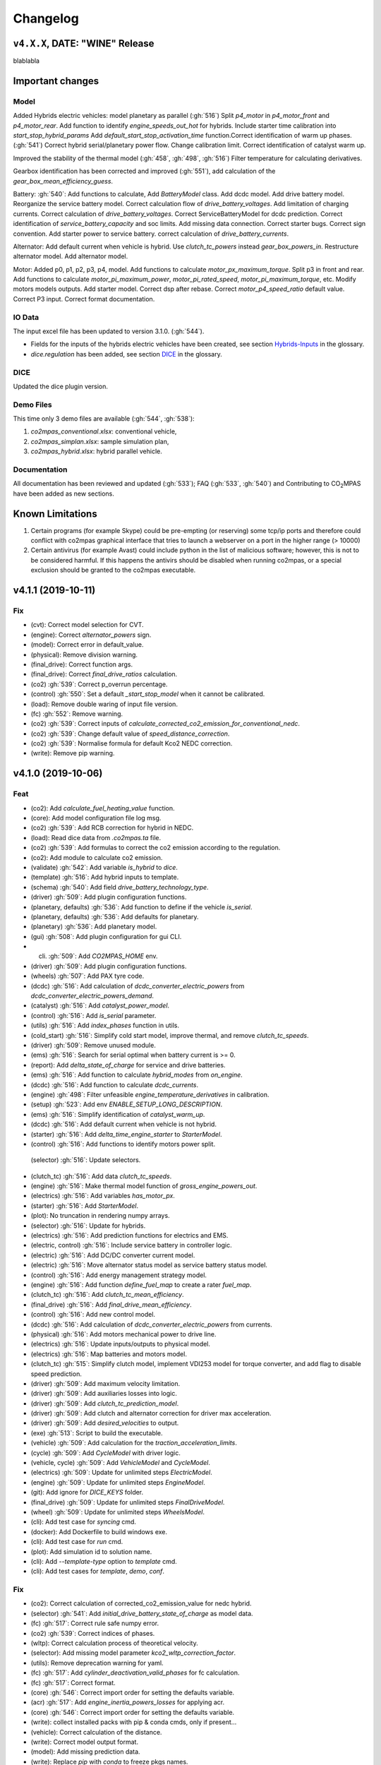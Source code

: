 Changelog
=========

``v4.X.X``, DATE: "WINE" Release
--------------------------------

blablabla

Important changes
-----------------

Model
~~~~~
Added Hybrids electric vehicles: model planetary as parallel (:gh:`516`)
Split `p4_motor` in `p4_motor_front` and `p4_motor_rear`.
Add function to identify `engine_speeds_out_hot` for hybrids.
Include starter time calibration into `start_stop_hybrid_params`
Add `default_start_stop_activation_time` function.Correct identification of
warm up phases.
(:gh:`541`) Correct hybrid serial/planetary power flow.
Change calibration limit.
Correct identification of catalyst warm up.

Improved the stability of the thermal model (:gh:`458`, :gh:`498`, :gh:`516`)
Filter temperature for calculating derivatives.

Gearbox identification has been corrected and improved (:gh:`551`), add
calculation of the `gear_box_mean_efficiency_guess`.

Battery: :gh:`540`: Add functions to calculate, Add `BatteryModel` class.
Add dcdc model.
Add drive battery model. Reorganize the service battery model.
Correct calculation flow of `drive_battery_voltages`.
Add limitation of charging currents.
Correct calculation of `drive_battery_voltages`.
Correct ServiceBatteryModel for dcdc prediction.
Correct identification of `service_battery_capacity` and soc limits.
Add missing data connection.
Correct starter bugs.
Correct sign convention.
Add starter power to service battery.
correct calculation of `drive_battery_currents`.

Alternator: Add default current when vehicle is hybrid.
Use `clutch_tc_powers` instead `gear_box_powers_in`.
Restructure alternator model.
Add alternator model.

Motor: Added p0, p1, p2, p3, p4, model.
Add functions to calculate `motor_px_maximum_torque`.
Split p3 in front and rear.
Add functions to calculate `motor_pi_maximum_power`, `motor_pi_rated_speed`,
`motor_pi_maximum_torque`, etc.
Modify motors models outputs.
Add starter model.
Correct dsp after rebase.
Correct `motor_p4_speed_ratio` default value.
Correct P3 input.
Correct format documentation.


IO Data
~~~~~~~
The input excel file has been updated to version 3.1.0. (:gh:`544`).

- Fields for the inputs of the hybrids electric vehicles have been created, see
  section `Hybrids-Inputs <https://co2mpas.readthedocs.io/en/stable/glossary.html#dice>`_
  in the glossary.

- *dice.regulation* has been added, see section
  `DICE <https://co2mpas.readthedocs.io/en/stable/glossary.html#hybrids-inputs>`_ in the glossary.

DICE
~~~~
Updated the dice plugin version.


Demo Files
~~~~~~~~~~
This time only 3 demo files are available (:gh:`544`, :gh:`538`):

1. *co2mpas_conventional.xlsx*: conventional vehicle,
2. *co2mpas_simplan.xlsx*: sample simulation plan,
3. *co2mpas_hybrid.xlsx*: hybrid parallel vehicle.

Documentation
~~~~~~~~~~~~~
All documentation has been reviewed and updated (:gh:`533`); FAQ
(:gh:`533`, :gh:`540`) and Contributing to |co2mpas| have been added as new
sections.

Known Limitations
-----------------
1. Certain programs (for example Skype) could be pre-empting (or reserving)
   some tcp/ip ports and therefore could conflict with co2mpas graphical interface
   that tries to launch a webserver on a port in the higher range (> 10000)

2. Certain antivirus (for example Avast) could include python in the list of
   malicious software; however, this is not to be considered harmful. If this
   happens the antivirs should be disabled when running co2mpas, or a special
   exclusion should be granted to the co2mpas executable.



v4.1.1 (2019-10-11)
-------------------

Fix
~~~
- (cvt): Correct model selection for CVT.
- (engine): Correct `alternator_powers` sign.
- (model): Correct error in default_value.
- (physical): Remove division warning.
- (final_drive): Correct function args.
- (final_drive): Correct `final_drive_ratios` calculation.
- (co2) :gh:`539`: Correct p_overrun percentage.
- (control) :gh:`550`: Set a default `_start_stop_model` when it cannot
  be calibrated.
- (load): Remove double waring of input file version.
- (fc) :gh:`552`: Remove warning.
- (co2) :gh:`539`: Correct inputs of
  `calculate_corrected_co2_emission_for_conventional_nedc`.
- (co2) :gh:`539`: Change default value of `speed_distance_correction`.
- (co2) :gh:`539`: Normalise formula for default Kco2 NEDC correction.
- (write): Remove pip warning.


v4.1.0 (2019-10-06)
-------------------

Feat
~~~~
- (co2): Add `calculate_fuel_heating_value` function.
- (core): Add model configuration file log msg.
- (co2) :gh:`539`: Add RCB correction for hybrid in NEDC.
- (load): Read dice data from `.co2mpas.ta` file.
- (co2) :gh:`539`: Add formulas to correct the co2 emission according to
  the regulation.
- (co2): Add module to calculate co2 emission.
- (validate) :gh:`542`: Add variable `is_hybrid` to `dice`.
- (template) :gh:`516`: Add hybrid inputs to template.
- (schema) :gh:`540`: Add field `drive_battery_technology_type`.
- (driver) :gh:`509`: Add plugin configuration functions.
- (planetary, defaults) :gh:`536`: Add function to define if the vehicle
  `is_serial`.
- (planetary, defaults) :gh:`536`: Add defaults for planetary.
- (planetary) :gh:`536`: Add planetary model.
- (gui) :gh:`508`: Add plugin configuration for gui CLI.
- (cli) :gh:`509`: Add `CO2MPAS_HOME` env.
- (driver) :gh:`509`: Add plugin configuration functions.
- (wheels) :gh:`507`: Add PAX tyre code.
- (dcdc) :gh:`516`: Add calculation of `dcdc_converter_electric_powers`
  from `dcdc_converter_electric_powers_demand`.
- (catalyst) :gh:`516`: Add `catalyst_power_model`.
- (control) :gh:`516`: Add `is_serial` parameter.
- (utils) :gh:`516`: Add `index_phases` function in utils.
- (cold_start) :gh:`516`: Simplify cold start model, improve thermal,
  and remove `clutch_tc_speeds`.
- (driver) :gh:`509`: Remove unused module.
- (ems) :gh:`516`: Search for serial optimal when battery current is >=
  0.
- (report): Add `delta_state_of_charge` for service and drive batteries.
- (ems) :gh:`516`: Add function to calculate `hybrid_modes` from
  `on_engine`.
- (dcdc) :gh:`516`: Add function to calculate `dcdc_currents`.
- (engine) :gh:`498`: Filter unfeasible `engine_temperature_derivatives`
  in calibration.
- (setup) :gh:`523`: Add env `ENABLE_SETUP_LONG_DESCRIPTION`.
- (ems) :gh:`516`: Simplify identification of `catalyst_warm_up`.
- (dcdc) :gh:`516`: Add default current when vehicle is not hybrid.
- (starter) :gh:`516`: Add `delta_time_engine_starter` to
  `StarterModel`.
- (control) :gh:`516`: Add functions to identify motors power split.
 (selector) :gh:`516`: Update selectors.
- (clutch_tc) :gh:`516`: Add data `clutch_tc_speeds`.
- (engine) :gh:`516`: Make thermal model function of
  `gross_engine_powers_out`.
- (electrics) :gh:`516`: Add variables `has_motor_px`.
- (starter) :gh:`516`: Add `StarterModel`.
- (plot): No truncation in rendering numpy arrays.
- (selector) :gh:`516`: Update for hybrids.
- (electrics) :gh:`516`: Add prediction functions for electrics and EMS.
- (electric, control) :gh:`516`: Include service battery in controller
  logic.
- (electric) :gh:`516`: Add DC/DC converter current model.
- (electric) :gh:`516`: Move alternator status model as service battery
  status model.
- (control) :gh:`516`: Add energy management strategy model.
- (engine) :gh:`516`: Add function `define_fuel_map` to create a rater
  `fuel_map`.
- (clutch_tc) :gh:`516`: Add `clutch_tc_mean_efficiency`.
- (final_drive) :gh:`516`: Add `final_drive_mean_efficiency`.
- (control) :gh:`516`: Add new control model.
- (dcdc) :gh:`516`: Add calculation of `dcdc_converter_electric_powers`
  from currents.
- (physical) :gh:`516`: Add motors mechanical power to drive line.
- (electrics) :gh:`516`: Update inputs/outputs to physical model.
- (electrics) :gh:`516`: Map batteries and motors model.
- (clutch_tc) :gh:`515`: Simplify clutch model, implement VDI253 model
  for torque converter, and add flag to disable speed prediction.
- (driver) :gh:`509`: Add maximum velocity limitation.
- (driver) :gh:`509`: Add auxiliaries losses into logic.
- (driver) :gh:`509`: Add `clutch_tc_prediction_model`.
- (driver) :gh:`509`: Add clutch and alternator correction for driver
  max acceleration.
- (driver) :gh:`509`: Add `desired_velocities` to output.
- (exe) :gh:`513`: Script to build the executable.
- (vehicle) :gh:`509`: Add calculation for the
  `traction_acceleration_limits`.
- (cycle) :gh:`509`: Add `CycleModel` with driver logic.
- (vehicle, cycle) :gh:`509`: Add `VehicleModel` and `CycleModel`.
- (electrics) :gh:`509`: Update for unlimited steps `ElectricModel`.
- (engine) :gh:`509`: Update for unlimited steps `EngineModel`.
- (git): Add ignore for `DICE_KEYS` folder.
- (final_drive) :gh:`509`: Update for unlimited steps `FinalDriveModel`.
- (wheel) :gh:`509`: Update for unlimited steps `WheelsModel`.
- (cli): Add test case for `syncing` cmd.
- (docker): Add Dockerfile to build windows exe.
- (cli): Add test case for `run` cmd.
- (plot): Add simulation id to solution name.
- (cli): Add `--template-type` option to `template` cmd.
- (cli): Add test cases for `template`, `demo`, `conf`.

Fix
~~~
- (co2): Correct calculation of corrected_co2_emission_value for nedc
  hybrid.
- (selector) :gh:`541`: Add `initial_drive_battery_state_of_charge` as
  model data.
- (fc) :gh:`517`: Correct rule safe numpy error.
- (co2) :gh:`539`: Correct indices of phases.
- (wltp): Correct calculation process of theoretical velocity.
- (selector): Add missing model parameter `kco2_wltp_correction_factor`.
- (utils): Remove deprecation warning for yaml.
- (fc) :gh:`517`: Add `cylinder_deactivation_valid_phases` for fc
  calculation.
- (fc) :gh:`517`: Correct format.
- (core) :gh:`546`: Correct import order for setting the defaults
  variable.
- (acr) :gh:`517`: Add `engine_inertia_powers_losses` for applying acr.
- (core) :gh:`546`: Correct import order for setting the defaults
  variable.
- (write): collect installed packs with pip & conda cmds, only if
  present...
- (vehicle): Correct calculation of the distance.
- (write): Correct model output format.
- (model): Add missing prediction data.
- (write): Replace `pip` with `conda` to freeze pkgs names.
- (load): Add flag validation for declaration mode.
- (core): Correct `output_template` option.
- (load) :gh:`542`: Correct `service_battery` inputs.
- (load) :gh:`542`: Activate `enable_selector` flag.
- (planetary) :gh:`536`: Correct Calculation of serial and electric
  powers.
- (planetary) :gh:`536`: Correct sign of maximum power of planetary
  motor P2.
- (planetary) :gh:`536`: Correct bug for NEDC speed profile.
- (selector): Correct error when `after_treatment_warm_up_phases` is
  missing.
- (driver) :gh:`509`: Revert all changes for driver model.
- (utils): Set dtype default value to `float`.
- (setup) :gh:`526`: Fix xgboost version to avoid `WARNING: reg:linear
  is now deprecated`.
- (after_treat): Ensure not nan.
- (conventional) :gh:`516`: Correct definition of `hybrid_modes`.
- (control, catalyst) :gh:`516`: Unify catalyst parameters and
  calculation.
- (control) :gh:`516`: Correct reference.
- (control) :gh:`516`: Correct catalyst model name.
- PEP8.
- (electrics) :gh:`516`: Remove unused link.
- (defaults): Remove unused function defaults.
- (cmv): Correct bug when only one gear.
- (electrics) :gh:`516`: Correct missing links and minor bugs.
- (ems) :gh:`516`: Correct broadcast error.
- (setup) :gh:`514`: Remove `nose` from `setup_requires`.
- (build): Improve cleaning.
- (requirements): Correct `beautifulsoup4` requirement.
- (report) :gh:`516`: Change chart `service_battery_powers`-->
  `service_battery_electric_powers`.
- (electrics) :gh:`516`: Correct service battery load vector [kW]..
- (electrics) :gh:`516`: Correct calculation order.
- (test): Correct test case for conf file.
- (load) :gh:`529`: Correct file loader.
- (engine): Improve identification of `on_idle`.
- (ems) :gh:`516`: Correct function to identify the `catalyst_warm_up`.
- (engine) :gh:`530`: Correct mean absolute error with weights.
- (ems) :gh:`516`: Correct calculation order of `engine_speeds_out_hot`.
- (ems) :gh:`516`: Avoid mode fluctuation in prediction.
- (ems) :gh:`516`: Compare parallel or serial excluding starter
  penalties.
- (ems) :gh:`516`: Improve hybrid modes identification.
- (ems) :gh:`516`: Use starter time to compute the penalties.
- (physical): Use customized `_XGBRegressor`.
- (ems) :gh:`516`: Use engine speeds out to compute the hypothetical
  engine speed in parallel mode.
- (ems) :gh:`516`: Remove warnings.
- (engine) :gh:`516`: Remove default value for `is_hybrid`.
- (electrics) :gh:`516`: Add missing links.
- (clutch_tc) :gh:`516`: Split calculation of `clutch_tc_powers`.
- (ems) :gh:`516`: Ensure AMPGO reproducibility.
- (co2mpas): Remove prediction loop.
- (ems): Improve speed performances of `StartStopHybrid.fit`.
- (ems): Add missing doc.
- (electrics) :gh:`516`: Update power calculation wit efficiency.
- (batteries) :gh:`516`: Correct missing inputs.
- (selector) :gh:`516`: Update selector for electrics and start/stop.
- (electrics) :gh:`516`: Simplify losses.
- (control) :gh:`516`: Add domains + correct `predict_hybrid_modes`.
- (electric) :gh:`516`: Simplify status model of service battery.
- (electric) :gh:`516`: Simplify status model of service battery.
- (co2_emission) :gh:`516`: Correct definition of fuel map.
- (doc) :gh:`516`: Correct documentation.
- (engine) :gh:`516`: Update graph links.
- (load) :gh:`516`: Update schema for missing data model.
- (wheels): Extend `calculate_wheel_torques` function to `list`.
- (fina) :gh:`516`: Use.
- (core): Correct asteval formulas.
- (sync): Correct reference.
- (final_drive) :gh:`516`: Simplify and correct final drive model
  efficiency.
- (physical) :gh:`516`: Use `gear_box_speeds_in` to identify the
  `r_dynamic`.
- (driver) :gh:`509`: Remove unneeded equation.
- (co2) :gh:`509`: Remove division warning.
- (co2mpas): Correct bug in `_yield_files` function.
- (driver) :gh:`509`: Enable `driver_style_ratio` and
  `acceleration_damping`.
- (driver) :gh:`509`: Correct calculation of engine inertia power to
  driver model.
- (driver) :gh:`509`: Add engine inertia power to driver model.
- (at_gear): Correct bug when no gears.
- (manual): Correct typo bug.
- (clutch_tc) :gh:`515`: Remove unused function.
- (torque_converter) :gh:`515`: Correct typo.
- (torque_converter) :gh:`515`: Add parameters for the m1000 curve.
- (clutch) :gh:`509`: Correct `clutch_acceleration_window` default
  value.
- (torque_converter) :gh:`515`: Add missing default.
- (engine): Correct typo `weigth` --> `weight`.
- (torque_converter) :gh:`515`: Introduce the m1000 curve.
- (vehicle) :gh:`509`: Split `traction_acceleration_limits` into
  `traction_deceleration_limit` and `traction_acceleration_limit`.
- (torque_converter) :gh:`509`: Correct bug in `next` method.
- (driver) :gh:`509`: Correct WLTP cycle velocity prediction.
- (at_gear) :gh:`509`: Revert correction of `correct_gear_full_load`
  method.
- (at_gear): Avoid invalid calibration of `GSMColdHot` model.
- (core): Correct `_run_variations` function.
- (at_gear) :gh:`509`: Correct `correct_gear_full_load` method.
- (at_gear) :gh:`509`: Correct `_upgrade_gsm` function.
- (schema) :gh:`509`: Correct limits of `wheel_drive_load_fraction`.
- (driver) :gh:`509`: Correct maximum distance.
- (co2_emission) :gh:`509`: Set zero when nan in
  `calculate_phases_co2_emissions`.
- (physical) :gh:`509`: Add wildcard to `path_velocities`,
  `path_distances`, and `path_elevations`.
- (physical) :gh:`509`: Add wildcard to `path_velocities`,
  `path_distances`, and `path_elevations`.
- (start_stop) :gh:`512`: Consider `start_stop_activation_time` in the
  S/S calibration.
- (electrics) :gh:`509`: Postpone use of `times` vector in
  `ElectricModel` formulas.
- (final_drive) :gh:`509`: Correct `FinalDriveModel` formulas.
- (vehicle) :gh:`509`: Correct `VehicleModel` formulas.
- (cli): Correct opening of web interface in windows.
- (write): Correct variable name of ta writing function.
- (load): Correct schema for models.
- (plan): Strip id plan.
- (cli): Add `--encryption-keys-passwords` option to read TA files.
- (cli): Add test file for `conf` cmd.
- (physical) :gh:`506`: Use basic types in default to dump and load
  easily.
- (load) :gh:`506`: Correct message when folder path do not exist.
- (plan) :gh:`506`: Correct inputs extraction when dice is not
  installed.
- (co2mpas) :gh:`506`: Avoid to save empty summary.
- (co2mpas) :gh:`506`: Error in mkdir and demos folder.
- (cli): Correct x- and y- label default.
- (co2mpas) :gh:`506`: Add initialization of pandalone filters.
- (co2mpas) :gh:`506`: Error in mkdir and demos folder.
- (write) :gh:`506`: `makedirs` if output folder does not exist.
- (co2mpas) :gh:`506`: Correct behaviour of simulation plan.
- (co2mpas) :gh:`506`: Correct behaviour of input_domains.
- (sim:physical): Avoid domain warnings.


``v3.0.0``, 29-Jan-2019: "VOLO" Release
---------------------------------------

|co2mpas| 3.0.X becomes official on February 1st, 2019.

- There will be an overlapping period with the previous official |co2mpas| version
  **2.0.0** of 2 weeks (until February 15th).

- This release incorporates the amendments of the Regulation (EU) 2017/1153,
  `2018/2043 <https://eur-lex.europa.eu/legal-content/EN/TXT/PDF/?uri=CELEX:32018R2043&from=EN)>`_
  of 18 December 2018 to the Type Approval procedure along with few fixes on the
  software.

- The engineering-model is 100% the same with the
  `2.1.0, 30-Nov-2018: "DADO" Release <https://github.com/JRCSTU/CO2MPAS-TA/releases/tag/co2sim-v2.1.0>`_
  and the version-bump (2.X.X --> 3.X.X) is just a facilitation for the users,
  to recognize which release is suitable for the amended Correlation Regulations.

- The Type Approval mode (_TA_) of this release is **incompatible** with all
  previous Input File versions. The _Batch_ mode, for engineering purposes,
  remains compatible.

- the _TA_ mode of this release generates a single "_.zip_" output that contains
  all files used and generated by |co2mpas|.

- This release is comprised of 4 python packages:
  `co2sim <https://pypi.org/project/co2sim/3.0.0/>`_, `co2dice <https://pypi.org/project/co2dice/3.0.0/>`_,
  `co2gui <https://pypi.org/project/co2gui/3.0.0/>`_ and `co2mpas <https://pypi.org/project/co2mpas/3.0.0/>`_.

Installation
~~~~~~~~~~~~
This release will not be distributed as an **AllInOne** (AIO) package. It is
based on the `2.0.0, 31-Aug-2018: "Unleash" Release <https://github.com/JRCSTU/CO2MPAS-TA/releases/tag/co2mpas-r2.0.0>`_,
launched on 1 September 2018. There are two options of installation:

  1. Install it in your current working `AIO-v2.0.0 <https://github.com/JRCSTU/co2mpas/releases/tag/co2mpas-r2.0.0>`_.
  2. **Preferably** in a clean `AIO-v2.0.0 <https://github.com/JRCSTU/CO2MPAS-TA/releases/tag/co2mpas-r2.0.0>`_,
     to have the possibility to use the old |co2mpas|-v2.0.0 + DICE2 for the
     two-week overlapping period;

- To install:
   ```console
   pip uninstall co2sim co2dice co2gui co2mpas -y
   pip install co2mpas
   ```

.. note::
   If you want to install this specific version at a later date, after more
   releases have happened, use this command:
   ```console
   pip install co2mpas==3.0.0
   ```

Important Changes since `2.1.0` release
~~~~~~~~~~~~~~~~~~~~~~~~~~~~~~~~~~~~~~~

Model
~~~~~
No model changes.

IO Data
~~~~~~~
- Input-file version from 3.0.0 --> **3.0.1**.
  - It hosts few modifications after interactions with users.
  - The input file contained in this release cannot run in older |co2mpas|
  releases in the _TA_ mode.

DICE
~~~~
- The old DICE2 is deprecated, and must not be used after 15th of February,
- it is replaced by the centralized DICE3 server. There will be a new procedure
  to configure the keys to _sign_ and _encrypt_ the data.

Demo Files
~~~~~~~~~~
- The input-file changed, and we have prepared new demo files to help the users
  adjust. Since we do not distribute an **AllInOne** package, you may download the new files:
   - from the console:
     ```console
     co2mpas demo --download
     ```

   - From this `link <https://github.com/JRCSTU/allinone/tree/master/Archive/Apps/.co2mpas-demos>`_


``v2.0.0``, 31 Aug 2018: "Unleash"
----------------------------------
Changes since 1.7.4.post0:

BREAKING:
~~~~~~~~~
1. The ``pip`` utility contained in the old AIO is outdated (9.0.1) and
   cannot correctly install the transitive dependencies of new ``co2mpas``, even
   for development purposes.  Please upgrade your ``pip`` before following the
   installation or upgrade instructions for developers (e.g. in :term:`AIO`
   use ``../Apps/WinPython/scripts/upgrade_pip.bat``).

2. The ``vehicle_family_id`` format has changed (but old format is still
   supported)::

       OLD: FT-TA-WMI-yyyy-nnnn
       NEW: FT-nnnnnnnnnnnnnnn-WMI-x

3. The co2mpas python package has been splitted (see :gh:`408`), and is now
   served by 4 python packages listed below.  In practice this means that you
   can still receive bug-fixes and new features for the DICE or the GUI, while
   keeping the simulation-model intact.

   1. ``co2sim``: the simulator, for standalone/engineering work. Now all
      IO-libraries and graph-drawing are optional, specified the ``io`` &
      ``plot`` "extras". If you need just the simulator to experiment, you need
      this command to install/upgrade it with::

          pip install co2sim[io,plot] -U

   2. ``co2dice``: the backend & commands for :abbr:`DICE (Distributed Impromptu
      Co2mpas Evaluation)`.

   3. ``co2gui``: the GUI.

   4. ``co2mpas``: installs all of the above, and ``[io,plot]`` extras.


   The relationships between the sub-projects are depicted below::

       co2sim[io,plot]
         |    |
         |  co2dice
         |  /  \
        co2gui  WebStamper
          |
       co2mpas

   .. Note::
     ``co2sim`` on startup checks if the old ``co2mpas-v1.x`` is still
     installed, and aborts In that case, uninstall all projects and re-install
     them, to be on the safe side, with this commands::

         pip uninstall -y co2sim co2dice co2gui co2mpas
         pip install co2sim co2dice co2gui co2mpas -U


Model:
~~~~~~

- feat(co2_emissions): Add ``engine_n_cylinders`` as input value and a TA
  parameter.

- feat(ta): New TA output file.

  Running CO2MPAS in TA mode, will produce an extra file containing the DICE
  report. This file will be used in the feature version of DICE.

- feat(core): Improve calibration performances 60%.

- feat(manual): Add a manual prediction model according GTR.

- feat(gearbox): Add utility to design gearbox ratios if they cannot be
  identified based on ``maximum_velocity`` and ``maximum_vehicle_laden_mass``.

  This is not affecting the TA mode.

- fix(co2mpas_template.xlsx): The parameter "Vehicle Family ID" changes to
  "Interpolation Family ID".

- fix(co2mpas_template.xlsx): Meta data.

  Add additional sheets for meta data.
  As for September 2018,
  the user can voluntarily add data related to the all WLTP tests held for
  a specific Interpolation Family ID.
  Since this addition is optional, the cells are colored orange.

- fix(vehicle): Default ``n_dyno_axes`` as function of
  ``n_wheel_drive`` for wltp (4wd-->2d, 2wd-->1d).

  If nothing is specified, default values now are:
  ``n_dyno_axes = 1``
  ``n_wheel_drive = 2``

  If only ``n_wheel_drive`` is selected, then the default for
  ``n_dyno_axes`` is calculated as function of ``n_wheel_drive`` for wltp
  (4wd-->2d, 2wd-->1d)

  If only n_dyno_axes is selected, then the default for
  ``n_wheel_drive`` is always 2.

- fix(vva): Remove ``_check_vva``.

  ``engine_has_variable_valve_actuation = True`` and
  ``ignition_type = 'compression'`` is permitted.

- fix(ki_factor): Rename ``ki_factor`` to ``ki_multiplicative`` and add
  ``ki_additive value``.

- fix(start_stop): Disable ``start_stop_activation_time`` when
  ``has_start_stop == True``.

- fix(co2_emission): Disable ``define_idle_fuel_consumption_model`` when
  `idle_fuel_consumption` is not given.

- fix(ta): Disable function `define_idle_fuel_consumption_model`
  and `default_start_stop_activation_time`.

- fix(electrics): Improve calculation of state of charges.

- fix(at): Correct ``correct_gear_full_load`` method using the best gear
  instead the minimum when there is not sufficient power.


IO Data
~~~~~~~
- BREAK: Bumped input-file version from ``2.2.8 --> 2.3.0``.  And improved
  file-version comparison (:term:`Semantic Versioning`)

- CHANGE: Changed :term:`vehicle_family_id` format, but old format is still
  supported (:gh:`473`)::

        OLD: FT-TA-WMI-yyyy-nnnn
        NEW: FT-nnnnnnnnnnnnnnn-WMI-x

- feat: Input-template provide separate H/L fields for both *ki multiplicative*
  and *Ki additive* parameters.

- drop: remove deprecated  ``co2mpas gui`` sub-command - ``co2gui`` top-level
  command is the norm since January 2017.


Dice
~~~~
- FEAT: Added a new **"Stamp" button** on the GUI, stamping with *WebStamper*
  in the background in one step; internally it invokes the new ``dicer`` command
  (see below)(:gh:`378`).

- FEAT: Added the simplified top-level sub-command ``co2dice dicer`` which
  executes *a sequencer of commands* to dice new **or existing** project
  through *WebStamper*, in a single step.::

      co2dice dicer -i co2mpas_demo-1.xlsx -o O/20180812_213917-co2mpas_demo-1.xlsx

  Specifically when the project exists, e.g. when clicking again the *GUI-button,
  it compares the given files *bit-by-bit* with the ones present already in the
  project, and proceeds *only when there are no differences.

  Otherwise (or on network error), falling back to cli commands is needed,
  similar to what is done with abnormal cases such as ``--recertify``,
  over-writing files, etc.

- All dice-commands and *WebStamper* now also work with files, since *Dices*
  can potentially be MBs in size; **Copy + Paste** becomes problematic in these
  cases.

- Added low-level ``co2dice tstamp wstamp`` cli-command that Stamps a
  pre-generated :term:`Dice` through *WebStamper*.


- FEAT: The commands ``co2dice dicer|init|append|report|recv|parse`` and
  ``co2dice tstamp wstamp``, support one or more ``--write-file <path>/-W``
  options, to and every time they run,  they can *append* or *overwrite* into
  all given ``<path>`` these 3 items as they are generated/received:

    1. :term:`Dice report`;
    2. :term:`Stamp`  (or any errors received from :term:`WebStamper`;
    3. :term:`Decision`.

  By default, one ``<path>`` is always ``~/.co2dice/reports.txt``, so this
  becomes the de-facto "keeper" of all reports exchanged (to mitigate a *known
  limitation* about not being able to retrieve old *stamps*).
  The location of the *reports.txt* file is configurable with

    - ``c.ReportsKeeper.default_reports_fpath`` configuration property, and/or
    - :envvar:`CO2DICE_REPORTS_FPATH` (the env-var takes precedence).

- feat: command ``co2dice project report <report-index>`` can retrieve older
  reports (not just the latest one).  Negative indexes count from the end, and
  need a trick to use them::

       co2dice project report -- -2

  There is still no higher-level command to retrieveing *Stamps*
  (an old *known limitation*); internal git commands can do this.

- drop: deprecate all email-stamper commands; few new enhancements were applied
  on them.

- feat(:gh:`466`, :gh:`467`, io, dice):
  Add ``--with-inputs`` on ``co2dice project init|append|report|dicer`` commands
  that override flag in user-data `.xlsx` file, and attached all inputs
  encrypted in dice.

- feat: add 2 sub-commands in `report` standalone command::

      co2dice report extract  # that's the old `co2dice report`
      co2dice report unlock   # unlocks encrypted inputs in dice/stamps

- feat(dice): all dice commands accept ``--quiet/-q`` option that
  along with ``--verbose/-v`` they control the eventual logging-level.

  It is actually possible to give multiple `-q` / `-v` in the command line,
  and the verbose level is an algebraic additions of all of them, starting
  from *INFO* level.

  BUT if any -v is given, the `Spec.verbosed` trait-parameter is set to true.
  (see :gh:`476`, :gh:`479`).

- doc: small fixes on help-text of project commands.

- feat(dice): prepare the new-dice functionality of ``tar``\ing everything
  (see :gh:`480`).

  The new ``flag.encrypt_inputs`` in input-xlsx file, configured
  by :envvar:`ENCRYPTION_KEYS_PATH`, works for dice-2 but not yet respected
  by the old-dice commands;
  must revive :git:`4de77ea1e`.

- refact: renamed various internal classes and modules for clarity.


Various
~~~~~~~
- FIX: Support `pip >= 10+` (see :ghp:`26`).
- break: changed cmd-line scripts entry-points; if you install from sources,
  remember to run first: :code:`pip install -e {co2mpas-dir}`
- Pinned versions of dependencies affecting the accuracy of the calculations,
  to achieve stronger reproducibility; these dependent libraries are shiped
  with AIO (see :gh:`427`).
- Accurate versioning of project with :term:`polyvers`.
- feat: provide a *docker* script, ensuring correct *numpy-base+MKL* installed
  in *conda* requirements.
- WebStamp: split-off `v1.9.0a1` as separate sub-project in sources.


Known Limitations
~~~~~~~~~~~~~~~~~
- Reproducibility of results has been greatly enhanced, with quasi-identical
  results in different platforms (*linux/Windows*).
- DICE:
  - Fixed known limitation of `1.7.3` (:gh:`448`) of importing stamps from an
    older duplicate dice.
  - It is not possible to ``-recertify`` from ``nedc`` state
    (when mored files have been appended after stamping).
  - There is still no high level command to view Stamps (see low-level command
    in the old known limitation item).
    But :term:`stamp`\s received are now save in :file:`~/.co2dice/reports.txt`
    (along with :term:`dice`\s and :term:`decision`\s).
  - The decision-number generated still never includes the numbers 10, 20, …90.
  - All previous known limitations regarding :term:`mail-stamper` still apply.
    But these commands are now *deprecated*.


Intermediate releases for ``2.0.x``:
------------------------------------
.. Note::
  - Releases with ``r`` prefix signify version published in *PyPi*.
  - Releases with ``v`` prefix signify internal milestones.


``co2mpas-r2.0.0.post0``, 1 Sep 2018
~~~~~~~~~~~~~~~~~~~~~~~~~~~~~~~~~~~~
doc: Just to fix site and *PyPi* landing page.


``r2.0.0``, 31 Aug 2018
~~~~~~~~~~~~~~~~~~~~~~~
- fix: hide excess warnings.


``co2sim/co2gui: v2.0.0rc3``, ``co2dice/webstamper: v2.0.0rc1``, 30 Aug 2018
~~~~~~~~~~~~~~~~~~~~~~~~~~~~~~~~~~~~~~~~~~~~~~~~~~~~~~~~~~~~~~~~~~~~~~~~~~~~
- FIX: Print remote-errors when WebStamper rejects a Dice.
- fix: WebStamper had regressed and were reacting violently with http-error=500
  ("server-failure") even on client mistakes;  now they became http-error=400.
- fix: eliminate minor deprecation warning about XGBoost(seed=) keyword.


``v2.0.0rc2`` for ``co2sim`` & ``co2gui``, 28 Aug 2018
~~~~~~~~~~~~~~~~~~~~~~~~~~~~~~~~~~~~~~~~~~~~~~~~~~~~~~
- FIX: add data (xlsx-files & icons) to `co2sim` & `co2gui` wheels.
- ``v2.0.0rc1`` tried but didn't deliver due to missing package-data folders.


``v2.0.0rc0``, 24 Aug 2018
~~~~~~~~~~~~~~~~~~~~~~~~~~
- DROP: make ``co2deps`` pinning-versions project disappear into the void,
  from where it came from, last milestone.

  Adding a moribund co2-project into PyPi (until `pip bug pypa/pip#3878
  <https://github.com/pypa/pip#3878>`_ gets fixed) is a waste of effort.

- ENH: extracted ``plot`` extras from ``co2sim`` dependencies.
  Significant work on all project dependencies (:gh:`408`, :gh:`427` & :gh:`463`).

  Coupled with the new ``wltp-0.1.0a3`` & ``pandalone-0.2.4.post1`` releases,
  now it is possible to use co2mpas-simulator with narrowed-down dependencies
  (see docker-image size reduction, above).

- REFACT: separated DICE from SIM subprojects until really necessary
  (e.g. when extracting data from appended files).  Some code-repetition needed,
  started moving utilities from ``__main__.py`` into own util-modules, at least
  for `co2dice`.

- ENH: update alpine-GCC in *docker* with recent instructions,and eventually
  used the debian image, which ends up the same size with less fuzz.
  Docker-image  `co2sim` wheel is now created *outside of docker* with
  its proper version-id of visible; paths updated, scripts enhanced,
  files documented.

- ENH: `setup.py` does not prevent from running in old Python versions
  (e.g to build *wheels* in Py-2, also in :gh:`408`).

- feat: dice-report encryption supports multiple recipients.
- feat: gui re-reads configurations on each DICE-button click.
- chore: add *GNU Makefiles* for rudimentary support to clean, build and
  maintain the new sub-projectrs.


``v2.0.0b0``, 20 Aug 2018
~~~~~~~~~~~~~~~~~~~~~~~~~
- BREAK: SPLIT CO2MPAS(:gh:`408`) and moved packages in :file:`.{sub-dir}/src/`:

   1. ``co2sim[io]``: :file:`{root}/pCO2SIM`
   2. ``co2dice``: :file:`{root}/pCO2DICE`
   3. ``co2gui``: :file:`{root}/pCO2GUI`
   4. ``co2deps``: :file:`{root}/pCO2DEPS`
   5. ``co2mpas[pindeps]``: :file:`{root}`
   6. ``WebStamper``: :file:`{root}/pWebStamper`

  - Also extracted ``io`` extras from ``co2sim`` dependencies.

- enh: use *GNU Makefile* for developers to manage sub-projects.
- enh: Dice-button reloads configurations when clicked (e.g. to read
  ``WstampSpec.recpients`` parameter if modified by the user-on-the-spot).
- enh: dice log-messages denote reports with line-numberss (not char-nums).



Intermediate releases for ``1.9.x``:
------------------------------------

``v1.9.2rc1``, 16 Aug 2018
~~~~~~~~~~~~~~~~~~~~~~~~~~
- FIX: GUI mechanincs for logs and jobs.
- fix: finalized behavior for button-states.
- enh: possible to mute email-stamper deprecations with ``EmailStamperWarning.mute``.
- enh: RELAX I/O file-pairing rule for ``dicer`` cmd, any 2 io-files is now ok.


``v1.9.2rc0``, 14 Aug 2018 (BROKEN GUI)
~~~~~~~~~~~~~~~~~~~~~~~~~~~~~~~~~~~~~~~
- ENH: Add logging-timestamps in ``~/.co2dice/reports.txt`` maintained by
  the :class:`ReportsKeeper`(renamed from ``FileWritingMixin``) which now supports
  writing to multiple files through the tested *logging* library.

- enh: make location of the `reports.txt` file configurable with:
    - ``c.ReportsKeeper.default_reports_fpath`` property and
    - :envvar:`CO2DICE_REPORTS_FPATH` (env-var takes precedence).

- REFACT: move DicerCMD (& DicerSpec) in their own files and render them
  top-level sub-commands.

  Also renamed modules:

    - ``baseapp --> cmdlets`` not to confuse with ``base`` module.
    - ``dice --> cli`` not to confuse with ``dicer`` module and
      the too-overloaded :term;`dice`.

- enh: replace old output-clipping machinery in ``tstamp recv`` with
  shrink-slice.

- enh: teach GUI to also use HTTP-sessions (like ``dicer`` command does).

- GUI-state behavior was still not mature.


``r1.9.1b1``, 13 Aug 2018
~~~~~~~~~~~~~~~~~~~~~~~~~
- FIX: ``project dicer`` command and GUI new *Dice-button* were failing to compare
  correctly existing files in project with new ones.

  Enhanced error-reporting of the button.

- doc: Update DICE-changes since previous major release.
- doc: Add glossary terms for links from new data in the excel input-file .
- doc: updated the dice changes for the forthcoming major-release, above
- dev: add "scafolding" to facilitate developing dice-button.


``v1.9.1b0``, 10 Aug 2018
~~~~~~~~~~~~~~~~~~~~~~~~~
- FEAT: Finished implementing the GUI "Stamp" button
  (it appends also new-dice *tar*, see :gh:`378`).
- Retrofitted `project dice` command into a new "DICER" class, working as
  *a sequencer of commands* to dice new **or existing** projects through
  *WebStamper* only.
  Specifically now it compares the given files with the ones already in the project.
  Manual intervention is still needed in abnormal cases (``--recertify``,
  over-writing files, etc).
- Added  WebAPI + `co2dice tstamp wstamp` cli-commands to check stamps and
    connectivity to WebStamper.
- Renamed cmd ``project dice --> dicer`` not to overload the *dice* word; it is
    a *sequencer* after all.

- feat: rename ``-W=~/co2dice.reports.txt --> ~/.co2dice/reports.txt`` to reuse dice folder.
- drop: removed `co2dice project tstamp` command, deprecated since 5-may-2017.
- enh: `project dicer` cmd uses HTTP-sessions when talking to WebStamper, but
  not the GUI button yet.
- fix: ``-W--write-fpath`` works more reliably, and by defaults it writes into
  renamed :file:`~/.co2dice/reports.txt`.


``v1.9.1a2``, 10 Aug 2018
~~~~~~~~~~~~~~~~~~~~~~~~~
Fixes and features for the GUI *Stamp-button* and supporting ``project dice`` command.

- FEAT: ``co2dice project dicer|init|append|report|recv|parse`` and
  the ``co2dice tstamp wstamp`` commands, they have by default
  ``--write-file=~/.co2dice/reports.txt`` file, so every time they run,
  they *APPENDED* into this file these 3 items:

    1. :term:`Dice report`;
    2. :term:`Stamp`  (or any errors received from :term:`WebStamper`;
    3. :term:`Decision`.

- doc: deprecate all email-stamper commands; few new enhancements were applied
  on them.
- drop: remove deprecated  ``co2mpas gui`` cmd - `co2gui` is the norm since Jan 2017.
- doc: small fixes on help-text of project commands.
- refact: extract dice-cmd functionality into its own Spec class.
- sources: move ``tkui.py`` into it's own package. (needs re-install from sources).
- WIP: Add GUI "Stamp" button that appends also new-dice *tar* (see :gh:`378`).


``v1.9.1a1``, 10 Aug 2018
~~~~~~~~~~~~~~~~~~~~~~~~~
Implement the new ``project dice`` command.

- Work started since `v1.9.1a0: 8 Aug 2018`.
- FEAT: NEW WEB-API CMDS:
  - ``co2dice project dicer``: Dice a new project in one action through WebStamper.
  - ``tstamp wstamp``: Stamp pre-generated Dice through WebStamper.
- feat: ``co2dice project report`` command can retrieve older reports.
  (not just the latest).  For *Stamps*, internal git commands are still needed.
- WIP: Add GUI "Stamp" button.


``r1.9.0b2``, 7 Aug 2018
~~~~~~~~~~~~~~~~~~~~~~~~
Version in *PyPi* deemed OK for release.  Mostly doc-changes since `b1`.


``v1.9.0b1``, 2 Aug 2018
~~~~~~~~~~~~~~~~~~~~~~~~
More changes at input-data, new-dice code and small model changes.
Not released in *PyPi*.

- feat(dice): teach the options ``--write-fpath/-W`` and ``--shrink`` to the commands::

      co2dice project (init|append|report|parse|trecv)

  so they can write directly results (i.e. report) in local files, and avoid
  printing big output to the console (see :gh:`466`).

  *WebStamper* also works now with files, since files can potentially be Mbs
  in size.

- feat(dice): teach dice commands ``--quiet/-q`` option that along with ``--verbose/-v``
  they control logging-level.

  It is actually possible to give multiple `-q` / `-v` in the command line,
  and the verbose level is an algebraic additions of all of them, starting
  from *INFO* level.

  BUT if any -v is given, the `Spec.verbosed` trait-parameter is set to true.
  (see :gh:`476`, :gh:`479`).

- feat(dice): prepare the new-dice functionality of taring everything
  (see :gh:`480`).

  Add ``flag.encrypt_inputs`` in input-xlsx file, configured
  by :envvar:`ENCRYPTION_KEYS_PATH`, but not yet respected by the dice commands;
  must revive :git:`4de77ea1e`.

- feat(WebStamper): Support Upload dice-reports from local-files & Download
  Stamp to local-files.

- fix(dice): fix redirection/piping of commands.

- fix(site): Update to latest `schedula-2.3.x` to fix site-generation
  (see :gh:`476`, :git:`e534168b`).

- enh(doc): Update all copyright notices to "2018".
- refact(sources): start using ``__main__.py`` also for dice, but without
  putting too much code in it, just for :pep:`366` relative-imports to work.


``r1.9.0b0``, 31 Jul 2018
~~~~~~~~~~~~~~~~~~~~~~~~~
1st release with new-dice functionality.


``v1.9.0a2``, 11 Jul 2018
~~~~~~~~~~~~~~~~~~~~~~~~~
- WebStamp: split-off `v1.9.0a1` as separate sub-project in sources.

IO Data:
^^^^^^^^
- IO: Input-template provide separate H/L fields for both *ki multiplicative* and
  *Ki additive* parameters.


``v1.9.0a1``, 5 Jul 2018
~~~~~~~~~~~~~~~~~~~~~~~~
Bumped *minor* number to signify that the :term:`VF_ID` and input-file version
have changed forward-incompatibly.  Very roughly tested (see :gh:`472`).
(`v1.9.0a0` was a checkpoint after `VF_ID` preliminary changes).

- CHANGE: Changed :term:`vehicle_family_id` format, but old format is still
  supported (:gh:`473`)::

        OLD: FT-TA-WMI-yyyy-nnnn
        NEW: FT-nnnnnnnnnnnnnnn-WMI-x

- BREAK: Bumped input-file version from ``2.2.8 --> 2.3.0``.  And improved
  file-version comparison (:term:`Semantic Versioning`)

- fix: completed transition to *polyversion* monorepo scheme.

- docker: ensure correct *numpy-base+MKL* installed in *conda* requirements.

Model:
^^^^^^
- FIX: Gear-model does not dance (:gh:`427`).
- fix: remove some pandas warnings


Intermediate releases for ``1.8.x``:
------------------------------------

``v1.8.1a2``, 12 Jun 2018
~~~~~~~~~~~~~~~~~~~~~~~~~
Tagged as ``co2mpas_v1.8.1a0`` just to switch *polyversion* repo-scheme,
from `mono-project --> monorepo` (switch will complete in next tag).

- feat(:gh:`466`, :gh:`467`, io, dice):
  Add ``--with-inputs`` on ``report`` commands that override flag in
  user-data `.xlsx` file, and attached all inputs encrypted in dice.

- Add 2 sub-commands in `report` standalone command::

      co2dice report extract  # that's the old `co2dice report`
      co2dice report unlock   # unlocks encrypted inputs in dice/stamps

- testing :gh:`375`:
  - dice: need *pytest* to run its TCs.
  - dice: cannot run all tests together, only one module by one.  All pass


``v1.8.0a1``, 7 Jun 2018
~~~~~~~~~~~~~~~~~~~~~~~~
- FIX dice, did not start due to `polyversion` not being engraved.
- The :envvar:`CO2MPARE_ENABLED` fails with::

      ERROR:co2mpas_main:Invalid value '1' for env-var[CO2MPARE_ENABLED]!
        Should be one of (0 f false n no off 1 t true y yes on).

``v1.8.0a0``, 6 Jun 2018
~~~~~~~~~~~~~~~~~~~~~~~~
PINNED REQUIRED VERSIONS, served with AIO-1.8.1a1


``v1.8.0.dev1``, 29 May 2018
~~~~~~~~~~~~~~~~~~~~~~~~~~~~
- chore:(build, :gh:`408`, :git:`0761ba9d6`):
  Start versioning project with `polyvers` tool, as *mono-project*.
- feat(data, :gh:`???`):
  Implemented *co2mparable* generation for ex-post reproducibility studies.

``v1.8.0.dev0``, 22 May 2018
~~~~~~~~~~~~~~~~~~~~~~~~~~~~
Included in 1st AIO-UpgradePack (see :gh:`463`).

- chore(build, :git:`e90680fae`):
  removed `setup_requires`;  must have
  these packages installed before attempting to install in "develop mode"::

      pip, setuptools setuptools-git >= 0.3, wheel, polyvers

- feat(deps): Add `xgboost` native-lib dependency, for speed.

Pre-``v1.8.0.dev0``, 15 Nov 2017
~~~~~~~~~~~~~~~~~~~~~~~~~~~~~~~~
- feat(model): Add utility to design gearbox ratios if they cannot be identified
  based on `maximum_velocity` and `maximum_vehicle_laden_mass`. This is not
  affecting the TA mode.
- feat(model): Add function to calculate the `vehicle_mass` from `curb mass`,
  `cargo_mass`, `curb_mass`, `fuel_mass`, `passenger_mass`, and `n_passengers`.
  This is not affecting the TA mode.
- Dice & WebStamper updates...


Intermediate releases for ``1.7.x``:
------------------------------------

``v1.7.4.post3``, 10 Aug 2018
~~~~~~~~~~~~~~~~~~~~~~~~~~~~~
Settled dependencies for :command:`pip` and :command:`conda` environments.


``v1.7.4.post2``, 8 Aug 2018
~~~~~~~~~~~~~~~~~~~~~~~~~~~~
- Fixed regression by "piping to stdout" of previous broken release `1.7.1.post1`.
- Pinned dependencies needed for downgrading from `v1.9.x`.

  Transitive dependencies are now served from 2 places:

  - :file:`setup.py`:  contains bounded dependency versions to ensure proper
    functioning, but not reproducibility.

    These bounded versions apply when installing from *PyPi* with command
    ``pip instal co2mpas==1.7.4.post2``; then :command:`pip` will install
    dependencies with as few as possible transitive re-installations.

  - :file:`requirements/exe.pip` & :file:`requirements/install_conda_reqs.sh`:
    contain the *pinned* versions of all calculation-important dependent libraries
    (see :gh:`463`).

    You need to get the sources (e.g. git-clone the repo) to access this file,
    and then run the command ``pip install -r <git-repo>/requirements/exe.pip``.

``v1.7.4.post1``, 3 Aug 2018 (BROKEN!)
~~~~~~~~~~~~~~~~~~~~~~~~~~~~~~~~~~~~~~
Backport fixes to facilitate comparisons with forthcoming release 1.9+.

- Support `pip >= 10+` (fixes :ghp:`26`).
- Fix conflicting `dill` requirement.
- Fix piping dice-commands to stdout.


v1.7.4.post0, 11 Dec 2017
~~~~~~~~~~~~~~~~~~~~~~~~~
Never released in *PyPi*, just for fixes for WebStamper and the site for "Toketos".

- feat(wstamp): cache last sender+recipient in cookies.


v1.7.4, 15 Nov 2017: "Toketos"
~~~~~~~~~~~~~~~~~~~~~~~~~~~~~~
- feat(dice, :gh:`447`): Allow skipping ``tsend -n`` command to facilitate
  :term:`WebStamper`, and transition from ``tagged`` --> ``sample`` / ``nosample``.

- fix(co2p, :gh:`448`): `tparse` checks stamp is on last-tag (unless forced).
  Was a "Known limitation" of previous versions.


v1.7.3.post0, 16 Oct 2017
~~~~~~~~~~~~~~~~~~~~~~~~~
- feat(co2p): The new option ``--recertify`` to ``co2dice project append`` allows to extend
  certification files for some vehile-family with new ones

  .. Note::
     The old declaration-files are ALWAYS retained in the history of "re-certified"
     projects.  You may control whether they old files will be also visible in the
     new Dice-report or not.

     For the new dice-report to contain ALL files (and in in alphabetical-order),
     use *different* file names - otherwise, the old-files will be overwritten.
     In the later case, the old files will be visible only to those having access
     to the whole project, such as the TAAs after receiving the project's exported
     archive.

- fix(co2p): ``co2dice project`` commands were raising NPE exception when iterating
  existing dice tags, e.g. ``co2dice project export .`` to export only the current
  project raised::

      AttributeError: 'NoneType' object has no attribute 'startswith'

- fix(tstamp): ``co2dice tstamp`` were raising NPE exceptions when ``-force`` used on
  invalid signatures.

Known Limitations
^^^^^^^^^^^^^^^^^
co2dice(:gh:`448`): if more than one dice-report is generated for a project,
it is still possible to parse anyone tstamp on the project - no check against
the hash-1 performed.  So practically in this case, the history of the project
is corrupted.



v1.7.3, 16 August 2017: "T-REA" Release
---------------------------------------
- Dice & model fine-tuning.
- Includes changes also from **RETRACTED** ``v1.6.1.post0``, 13 July 2017,
  "T-bone" release.

The Dice:
~~~~~~~~~
- feat(config): stop accepting test-key (``'CBBB52FF'``); you would receive this
  error message::

      After July 27 2017 you cannot use test-key for official runs!

      Generate a new key, and remember to re-encrypt your passwords with it.
      If you still want to run an experiment, add `--GpgSpec.allow_test_key=True`
      command-line option.

  You have to modify your configurations and set ``GpgSpec.master_key`` to your
  newly-generated key, and **re-encrypt your passowords in persist file.**

- feat(config): dice commands would complain if config-file(s) missing; remember to
  transfer your configurations from your old AIO (with all changes needed).

- feat(AIO): prepare for installing AIO in *multi-user/shared* environments;
  the important environment variable is ``HOME`` (read ``[AIO]/.co2mpad_env.bat``
  file and run ``co2dice config paths`` command).  Enhanced ``Cmd.config_paths``
  parameter to properly work with *persistent* JSON file even if a list of
  "overlayed" files/folders is given.

- feat(config): enhance ``co2dice config (desc | show | paths)`` commands
  to provide help-text and configured values for specific classes & params
  and all interesting variables affecting configurations.
  (alternatives to the much  coarser ``--help`` and ``--help-all`` options).

- Tstamping & networking:

  - feat(:gh:`382`): enhance handling of email encodings on send/recv:

    - add configurations choices for *Content-Transfer-Enconding* when sending
      non-ASCII emails or working with Outlook (usually `'=0A=0D=0E'` chars
      scattered in the email); read help on those parameters, with this command::

          co2dice config desc transfer_enc  quote_printable

    - add ``TstampSender.scramble_tag`` & ``TstampReceiver.un_quote_printable``
      options for dealing with non-ASCII dice-reports.

  - ``(t)recv`` cmds: add ``--subject``, ``--on`` and ``--wait-criteria`` options for
    search criteria on the ``tstamp recv`` and ``project trecv`` subcmds;
  - ``(t)recv`` cmds: renamed ``email_criteria-->rfc-criteria``, enhancing their
    syntax help;
  - ``(t)parse`` can guess if a "naked" dice-reports tags is given
    (specify ``--tag`` to be explicit).
  - ``(t)recv`` cmd: added ``--page`` option to download a "slice" of from the server.
  - improve ``(t)parse`` command's ``dice`` printout to include project/issuer/dates.
  - ``(t)recv``: BCC-addresses were treated as CCs; ``--raw`` STDOUT was corrupted;
    emails received
  - feat(report): print out the key used to sign dice-report.

- Projects:

  - feat(project): store tstamp-email verbatim, and sign 2nd HASH report.
  - refact(git): compatible-bump of dice-report format-version: ``1.0.0-->1.0.1``.
  - feat(log): possible to modify selectively logging output with
    ``~/logconf.yaml`` file;  generally improve error handling and logging of
    commands.
  - ``co2dice project export``:

    - fix(:ghp:`18`): fix command not to include dices from all projects.
    - feat(:gh:`423`, :gh:`435`): add ``--out`` option to set the out-fpath
      of the archive, and the ``--erase-afterwards`` to facilitate starting a
      project.

      .. Note::
        Do not (ab)use ``project export --erase-afterwards`` on diced projects.


  - ``co2dice project open``: auto-deduce project to open if only one exists.
  - ``co2dice project backup``: add ``--erase-afterwards`` option.

Known Limitations
^^^^^^^^^^^^^^^^^
  - Microsoft Outlook Servers are known to corrupt the dice-emails; depending
    on the version and the configurations, most of the times they can be fixed.
    If not, as a last resort, another email-account may be used.

    A permanent solution to the problem is will be provided when the
    the *Exchange Web Services (EWS)* protocol is implemented in *co2mpas*.

  - On *Yahoo* servers, the ``TstampReceiver.subject_prefix`` param must not
    contain any brackets (``[]``).  The are included by default, so you have to
    modify that in your configs.

  - Using GMail accounts to send Dice may not(!) receive the reply-back "Proof of
    Posting" reply (or it may delay up to days).  Please perform tests to discover that,
    and use another email-provided if that's the case.

    Additionally, Google's security provisions for some countries may be too
    strict to allow SMTP/IMAP access.  In all cases, you need to enable allow
    `less secure apps <https://support.google.com/accounts/answer/6010255>`_ to
    access your account.

  - Some combinations of outbound & inbound accounts for dice reports and timsestamps
    may not work due to `DMARC restrictions <https://en.wikipedia.org/wiki/DMARC>`_.
    JRC will offer more alternative "paths" for running Dices.  All major providers
    (Google, Yahoo, Microsoft) will not allow your dice-report to be stamped and forwarded
    to ``TstampSender.stamp_recipients`` other than the Comission; you may (or may not)
    receive "bounce" emails explaining that.

  - There is no high level command to view the stamp for some project;
    Assuming your project is in ``sample`` or ``nosample`` state, use this cmd::

        cat %HOME%/.co2dice/repo/tstamp.txt

- The decision-number generated never includes the numbers 10, 20, ...90.
  This does not change the odds for ``SAMPLE``/``NOSAMPLE`` but it does affect
  the odds for double-testing *Low* vs *High* vehicles (4 vs 5).


Datasync
~~~~~~~~
- :gh:`390`: Datasync was producing 0 values in the first and/or in the last
  cells. This has been fixed extending the given signal with the first and last
  values.
- :gh:`424`: remove buggy interpolation methods.


Model-changes
~~~~~~~~~~~~~
- :git:`d21b665`, :git:`5f8f58b`, :git:`33538be`: Speedup the model avoiding
  useless identifications during the prediction phase.

Vehicle model
^^^^^^^^^^^^^
- :git:`d90c697`: Add road loads calculation from vehicle and tyre category.
- :git:`952f16b`: Update the `rolling_resistance_coeff` according to table A4/1
  of EU legislation not world wide.
- :git:`952f16b`: Add function to calculate `aerodynamic_drag_coefficient` from
  vehicle_body.

Thermal model
^^^^^^^^^^^^^
- :gh:`169`: Add a filter to remove invalid temperature derivatives (i.e.,
  `abs(DT) >= 0.7`) during the cold phase.

Clutch model
^^^^^^^^^^^^
- :gh:`330`: Some extra RPM (peaks) has been verified before the engine's stops.
  This problem has been resolved filtering out `clutch_delta > 0` when `acc < 0`
  and adding a `features selection` in the calibration of the model.

Engine model
^^^^^^^^^^^^
- :git:`4c07751`: The `auxiliaries_torque_losses` are function of
  `engine_capacity`.

CO2 model
^^^^^^^^^
- :gh:`350`: Complete fuel default characteristics (LHV, Carbon Content, and
  Density).
- :git:`2e890f0`: Fix of the bug in `tau_function` when a hot cycle is given.
- :gh:`399`: Implement a fuzzy rescaling function to improve the
  stability of the model when rounding the WLTP bag values.
- :gh:`401`: Set co2_params limits to avoid unfeasible results.
- :gh:`402`: Rewrite of `calibrate_co2_params` function.
- :gh:`391`, :gh:`403`: Use the `identified_co2_params` as initial guess of the
  `calibrate_co2_params`. Update co2 optimizer enabling all steps in the
  identification and disabling the first two steps in the calibration. Optimize
  the parameters that define the gearbox, torque, and power losses.


IO & Data:
~~~~~~~~~~
- fix(xlsx, :gh:`426`): excel validation formulas on input-template & demos did
  not accept *vehicle-family-id* with single-digit TA-ids.
- :gh:`314`, gh:`410`: MOVED MOST DEMO-FILES to AIO archive - 2 files are left.
  Updated ``co2mpas demo`` command to use them if found; add ``--download``
  option to get the very latest from Internet.
- main: rename logging option ``--quite`` --> ``--quiet``.
- :gh:`380`: Add cycle scores to output template.
- :gh:`391`: Add model scores to summary file.
- :gh:`399`: Report `co2_rescaling_scores` to output and summary files.
- :gh:`407`: Disable input-file caching by default (renamed option
  ``--override-cache --> use-cache``.

Known Limitations
^^^^^^^^^^^^^^^^^
- The ``co2mpas modelgraph`` command cannot plot flow-diagrams if Internet
  Explorer (IE) is the default browser.


GUI
~~~
- feat: ``co2gui`` command  does not block, and stores logs in temporary-file.
  It launches this file in a text-editor in case of failures.
- feat: remember position and size between launches (stored in *persistent* JSON
  file).


AIO
~~~
- Detect 32bit Windows early, and notify user with an error-popup.
- Possible to extract archive into path with SPACES (not recommended though).
- Switched from Cygwin-->MSYS2 for the POSIX layer, for better support in
  Windows paths, and `pacman` update manager.
  Size increased from ~350MB --> ~530MB.

  - feat(install):  reimplement cygwin's `mkshortcut.exe` in VBScript.
  - fix(git): use `cygpath.exe` to convert Windows paths and respect
    mount-points (see `GitPython#639
    <https://github.com/gitpython-developers/GitPython/pull/639>`_).

- Use ``[AIO]`` to signify the ALLINONE base-folder in the documentation; use it
  in co2mpas to suppress excessive development warnings.


.. |co2mpas| replace:: CO\ :sub:`2`\ MPAS